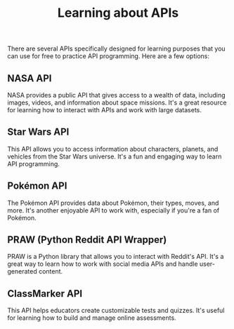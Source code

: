 #+TITLE: Learning about APIs

There are several APIs specifically designed for learning purposes
that you can use for free to practice API programming. Here are a few
options:

** NASA API
   NASA provides a public API that gives access to a
   wealth of data, including images, videos, and information about
   space missions. It's a great resource for learning how to interact
   with APIs and work with large datasets.
** Star Wars API
   This API allows you to access information about characters,
   planets, and vehicles from the Star Wars universe. It's a fun and
   engaging way to learn API programming.
** Pokémon API
   The Pokémon API provides data about Pokémon, their types, moves,
   and more. It's another enjoyable API to work with, especially if
   you're a fan of Pokémon.
** PRAW (Python Reddit API Wrapper)
   PRAW is a Python library that allows you to interact with Reddit's
   API. It's a great way to learn how to work with social media APIs
   and handle user-generated content.
** ClassMarker API
   This API helps educators create customizable tests and
   quizzes. It's useful for learning how to build and manage online
   assessments.

